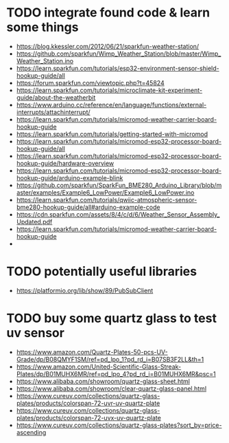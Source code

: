 * TODO integrate found code & learn some things
- https://blog.kkessler.com/2012/06/21/sparkfun-weather-station/
- https://github.com/sparkfun/Wimp_Weather_Station/blob/master/Wimp_Weather_Station.ino
- https://learn.sparkfun.com/tutorials/esp32-environment-sensor-shield-hookup-guide/all
- https://forum.sparkfun.com/viewtopic.php?t=45824
- https://learn.sparkfun.com/tutorials/microclimate-kit-experiment-guide/about-the-weatherbit
- https://www.arduino.cc/reference/en/language/functions/external-interrupts/attachinterrupt/
- https://learn.sparkfun.com/tutorials/micromod-weather-carrier-board-hookup-guide
- https://learn.sparkfun.com/tutorials/getting-started-with-micromod
- https://learn.sparkfun.com/tutorials/micromod-esp32-processor-board-hookup-guide/all
- https://learn.sparkfun.com/tutorials/micromod-esp32-processor-board-hookup-guide/hardware-overview
- https://learn.sparkfun.com/tutorials/micromod-esp32-processor-board-hookup-guide/arduino-example-blink
- https://github.com/sparkfun/SparkFun_BME280_Arduino_Library/blob/master/examples/Example6_LowPower/Example6_LowPower.ino
- https://learn.sparkfun.com/tutorials/qwiic-atmospheric-sensor-bme280-hookup-guide/all#arduino-example-code
- https://cdn.sparkfun.com/assets/8/4/c/d/6/Weather_Sensor_Assembly_Updated.pdf
- https://learn.sparkfun.com/tutorials/micromod-weather-carrier-board-hookup-guide
- 

* TODO potentially useful libraries
- https://platformio.org/lib/show/89/PubSubClient
  
* TODO buy some quartz glass to test uv sensor
- https://www.amazon.com/Quartz-Plates-50-pcs-UV-Grade/dp/B08QMYF1SM/ref=pd_lpo_1?pd_rd_i=B07SB3F2LL&th=1
- https://www.amazon.com/United-Scientific-Glass-Streak-Plates/dp/B01MUHX6MR/ref=pd_lpo_4?pd_rd_i=B01MUHX6MR&psc=1
- https://www.alibaba.com/showroom/quartz-glass-sheet.html
- https://www.alibaba.com/showroom/clear-quartz-glass-panel.html
- https://www.cureuv.com/collections/quartz-glass-plates/products/colorspan-72-uvr-uv-quartz-plate
- https://www.cureuv.com/collections/quartz-glass-plates/products/colorspan-72-uvx-uv-quartz-plate
- https://www.cureuv.com/collections/quartz-glass-plates?sort_by=price-ascending

